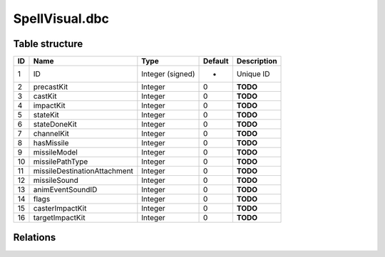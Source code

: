 .. _file-formats-dbc-spellvisual:

===============
SpellVisual.dbc
===============

Table structure
---------------

+------+--------------------------------+--------------------+-----------+---------------+
| ID   | Name                           | Type               | Default   | Description   |
+======+================================+====================+===========+===============+
| 1    | ID                             | Integer (signed)   | -         | Unique ID     |
+------+--------------------------------+--------------------+-----------+---------------+
| 2    | precastKit                     | Integer            | 0         | **TODO**      |
+------+--------------------------------+--------------------+-----------+---------------+
| 3    | castKit                        | Integer            | 0         | **TODO**      |
+------+--------------------------------+--------------------+-----------+---------------+
| 4    | impactKit                      | Integer            | 0         | **TODO**      |
+------+--------------------------------+--------------------+-----------+---------------+
| 5    | stateKit                       | Integer            | 0         | **TODO**      |
+------+--------------------------------+--------------------+-----------+---------------+
| 6    | stateDoneKit                   | Integer            | 0         | **TODO**      |
+------+--------------------------------+--------------------+-----------+---------------+
| 7    | channelKit                     | Integer            | 0         | **TODO**      |
+------+--------------------------------+--------------------+-----------+---------------+
| 8    | hasMissile                     | Integer            | 0         | **TODO**      |
+------+--------------------------------+--------------------+-----------+---------------+
| 9    | missileModel                   | Integer            | 0         | **TODO**      |
+------+--------------------------------+--------------------+-----------+---------------+
| 10   | missilePathType                | Integer            | 0         | **TODO**      |
+------+--------------------------------+--------------------+-----------+---------------+
| 11   | missileDestinationAttachment   | Integer            | 0         | **TODO**      |
+------+--------------------------------+--------------------+-----------+---------------+
| 12   | missileSound                   | Integer            | 0         | **TODO**      |
+------+--------------------------------+--------------------+-----------+---------------+
| 13   | animEventSoundID               | Integer            | 0         | **TODO**      |
+------+--------------------------------+--------------------+-----------+---------------+
| 14   | flags                          | Integer            | 0         | **TODO**      |
+------+--------------------------------+--------------------+-----------+---------------+
| 15   | casterImpactKit                | Integer            | 0         | **TODO**      |
+------+--------------------------------+--------------------+-----------+---------------+
| 16   | targetImpactKit                | Integer            | 0         | **TODO**      |
+------+--------------------------------+--------------------+-----------+---------------+

Relations
---------
